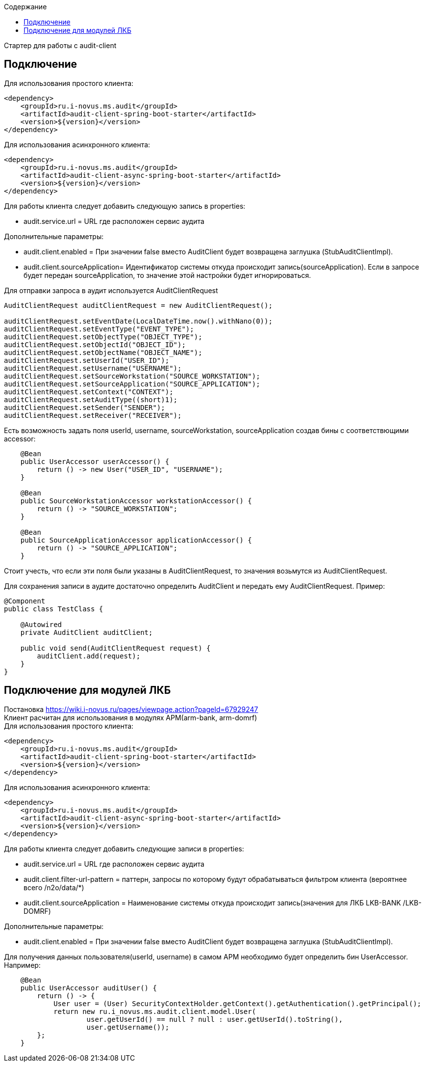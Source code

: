 :toc:
:toc-title: Содержание

Стартер для работы с audit-client

== Подключение
Для использования простого клиента:
[source,xml]
----
<dependency>
    <groupId>ru.i-novus.ms.audit</groupId>
    <artifactId>audit-client-spring-boot-starter</artifactId>
    <version>${version}</version>
</dependency>
----
Для использования асинхронного клиента:
[source,xml]
----
<dependency>
    <groupId>ru.i-novus.ms.audit</groupId>
    <artifactId>audit-client-async-spring-boot-starter</artifactId>
    <version>${version}</version>
</dependency>
----

.Для работы клиента следует добавить следующую запись в properties: +
* audit.service.url = URL где расположен сервис аудита +

.Дополнительные параметры: +
* audit.client.enabled = При значении false вместо AuditClient будет возвращена заглушка (StubAuditClientImpl). +
* audit.client.sourceApplication= Идентификатор системы откуда происходит запись(sourceApplication). Если в запросе будет передан sourceApplication, то значение этой настройки будет игнорироваться. +

Для отправки запроса в аудит используется AuditClientRequest
[source]
----
AuditClientRequest auditClientRequest = new AuditClientRequest();

auditClientRequest.setEventDate(LocalDateTime.now().withNano(0));
auditClientRequest.setEventType("EVENT_TYPE");
auditClientRequest.setObjectType("OBJECT_TYPE");
auditClientRequest.setObjectId("OBJECT_ID");
auditClientRequest.setObjectName("OBJECT_NAME");
auditClientRequest.setUserId("USER_ID");
auditClientRequest.setUsername("USERNAME");
auditClientRequest.setSourceWorkstation("SOURCE_WORKSTATION");
auditClientRequest.setSourceApplication("SOURCE_APPLICATION");
auditClientRequest.setContext("CONTEXT");
auditClientRequest.setAuditType((short)1);
auditClientRequest.setSender("SENDER");
auditClientRequest.setReceiver("RECEIVER");
----

Есть возможность задать поля userId, username, sourceWorkstation, sourceApplication создав бины с соответствющими accessor:
[source]
----
    @Bean
    public UserAccessor userAccessor() {
        return () -> new User("USER_ID", "USERNAME");
    }

    @Bean
    public SourceWorkstationAccessor workstationAccessor() {
        return () -> "SOURCE_WORKSTATION";
    }

    @Bean
    public SourceApplicationAccessor applicationAccessor() {
        return () -> "SOURCE_APPLICATION";
    }
----
Стоит учесть, что если эти поля были указаны в AuditClientRequest, то значения возьмутся из AuditClientRequest.

Для сохранения записи в аудите достаточно определить AuditClient и передать ему AuditClientRequest. Пример:
[source]
----
@Component
public class TestClass {

    @Autowired
    private AuditClient auditClient;

    public void send(AuditClientRequest request) {
        auditClient.add(request);
    }
}
----

== Подключение для модулей ЛКБ
Постановка https://wiki.i-novus.ru/pages/viewpage.action?pageId=67929247 +
Клиент расчитан для использования в модулях АРМ(arm-bank, arm-domrf) +
Для использования простого клиента:
[source,xml]
----
<dependency>
    <groupId>ru.i-novus.ms.audit</groupId>
    <artifactId>audit-client-spring-boot-starter</artifactId>
    <version>${version}</version>
</dependency>
----
Для использования асинхронного клиента:
[source,xml]
----
<dependency>
    <groupId>ru.i-novus.ms.audit</groupId>
    <artifactId>audit-client-async-spring-boot-starter</artifactId>
    <version>${version}</version>
</dependency>
----

.Для работы клиента следует добавить следующие записи в properties: +
* audit.service.url = URL где расположен сервис аудита +
* audit.client.filter-url-pattern = паттерн, запросы по которому будут обрабатываться фильтром клиента (вероятнее всего /n2o/data/*) +
* audit.client.sourceApplication = Наименование системы откуда происходит запись(значения для ЛКБ LKB-BANK /LKB-DOMRF) +


.Дополнительные параметры: +
* audit.client.enabled = При значении false вместо AuditClient будет возвращена заглушка (StubAuditClientImpl). +

Для получения данных пользователя(userId, username) в самом АРМ необходимо будет определить бин UserAccessor. Например:
[source]
----
    @Bean
    public UserAccessor auditUser() {
        return () -> {
            User user = (User) SecurityContextHolder.getContext().getAuthentication().getPrincipal();
            return new ru.i_novus.ms.audit.client.model.User(
                    user.getUserId() == null ? null : user.getUserId().toString(),
                    user.getUsername());
        };
    }
----
